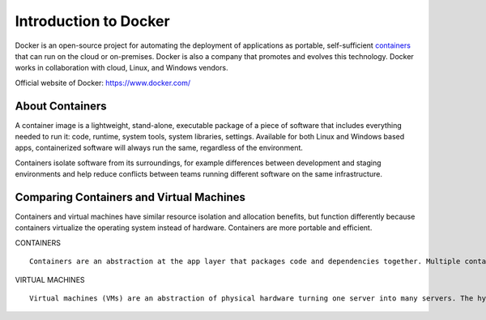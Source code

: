 Introduction to Docker
************************************

.. image:: docker01.png

Docker is an open-source project for automating the deployment of applications as portable, self-sufficient `containers`_ that can run on the cloud or on-premises. Docker is also a company that promotes and evolves this technology. Docker works in collaboration with cloud, Linux, and Windows vendors.

Official website of Docker: https://www.docker.com/

.. _containers: `About Containers`_

About Containers
====================

.. image:: Package software@x2.png

A container image is a lightweight, stand-alone, executable package of a piece of software that includes everything needed to run it: code, runtime, system tools, system libraries, settings. Available for both Linux and Windows based apps, containerized software will always run the same, regardless of the environment. 

Containers isolate software from its surroundings, for example differences between development and staging environments and help reduce conflicts between teams running different software on the same infrastructure.


Comparing Containers and Virtual Machines
=================================================

Containers and virtual machines have similar resource isolation and allocation benefits, but function differently because containers virtualize the operating system instead of hardware. Containers are more portable and efficient.

.. image:: vs.png

CONTAINERS

:: 

  Containers are an abstraction at the app layer that packages code and dependencies together. Multiple containers can run on the same machine and share the OS kernel with other containers, each running as isolated processes in user space. Containers take up less space than VMs (container images are typically tens of MBs in size), and start almost instantly.

VIRTUAL MACHINES

:: 

  Virtual machines (VMs) are an abstraction of physical hardware turning one server into many servers. The hypervisor allows multiple VMs to run on a single machine. Each VM includes a full copy of an operating system, one or more apps, necessary binaries and libraries - taking up tens of GBs. VMs can also be slow to boot.




